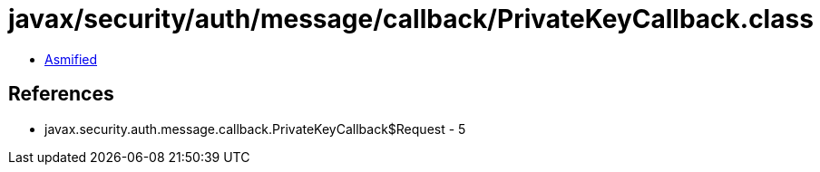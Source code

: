= javax/security/auth/message/callback/PrivateKeyCallback.class

 - link:PrivateKeyCallback-asmified.java[Asmified]

== References

 - javax.security.auth.message.callback.PrivateKeyCallback$Request - 5
